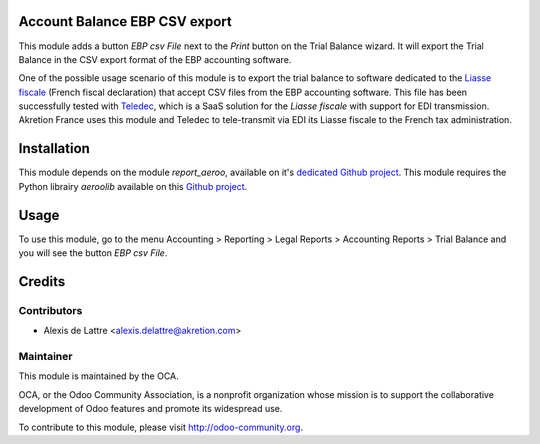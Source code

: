 Account Balance EBP CSV export
==============================

This module adds a button *EBP csv File* next to the *Print* button on the Trial Balance wizard. It will export the Trial Balance in the CSV export format of the EBP accounting software.

One of the possible usage scenario of this module is to export the trial balance to software dedicated to the `Liasse fiscale <http://fr.wikipedia.org/wiki/Liasse_fiscale>`_ (French fiscal declaration) that accept CSV files from the EBP accounting software. This file has been successfully tested with `Teledec <https://www.teledec.fr/>`_, which is a SaaS solution for the *Liasse fiscale* with support for EDI transmission. Akretion France uses this module and Teledec to tele-transmit via EDI its Liasse fiscale to the French tax administration.

Installation
============

This module depends on the module *report_aeroo*, available on it's `dedicated Github project <https://github.com/aeroo/aeroo_reports>`_. This module requires the Python librairy *aeroolib* available on this `Github project <https://github.com/aeroo/aeroolib>`_.

Usage
=====

To use this module, go to the menu Accounting > Reporting > Legal Reports > Accounting Reports > Trial Balance and you will see the button *EBP csv File*.

Credits
=======

Contributors
------------

* Alexis de Lattre <alexis.delattre@akretion.com>

Maintainer
----------

.. image:: http://odoo-community.org/logo.png
   :alt: Odoo Community Association
   :target: http://odoo-community.org

This module is maintained by the OCA.

OCA, or the Odoo Community Association, is a nonprofit organization whose mission is to support the collaborative development of Odoo features and promote its widespread use.

To contribute to this module, please visit http://odoo-community.org.
